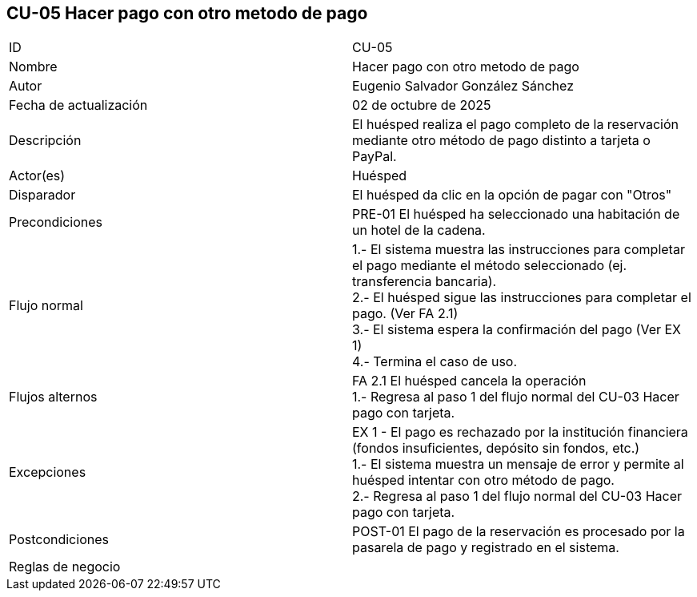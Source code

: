 == CU-05 Hacer pago con otro metodo de pago

|===
| ID | CU-05
| Nombre | Hacer pago con otro metodo de pago
| Autor | Eugenio Salvador González Sánchez
| Fecha de actualización | 02 de octubre de 2025
| Descripción | El huésped realiza el pago completo de la reservación mediante otro método de pago distinto a tarjeta o PayPal.
| Actor(es) | Huésped
| Disparador | El huésped da clic en la opción de pagar con "Otros"
| Precondiciones | PRE-01 El huésped ha seleccionado una habitación de un hotel de la cadena.
| Flujo normal |
1.- El sistema muestra las instrucciones para completar el pago mediante el método seleccionado (ej. transferencia bancaria). +
2.- El huésped sigue las instrucciones para completar el pago. (Ver FA 2.1) +
3.- El sistema espera la confirmación del pago (Ver EX 1) +
4.- Termina el caso de uso.
| Flujos alternos |
FA 2.1 El huésped cancela la operación +
1.- Regresa al paso 1 del flujo normal del CU-03 Hacer pago con tarjeta.
| Excepciones |
EX 1 - El pago es rechazado por la institución financiera (fondos insuficientes, depósito sin fondos, etc.) +
1.- El sistema muestra un mensaje de error y permite al huésped intentar con otro método de pago. +
2.- Regresa al paso 1 del flujo normal del CU-03 Hacer pago con tarjeta.
| Postcondiciones | POST-01 El pago de la reservación es procesado por la pasarela de pago y registrado en el sistema.
| Reglas de negocio |
|===
